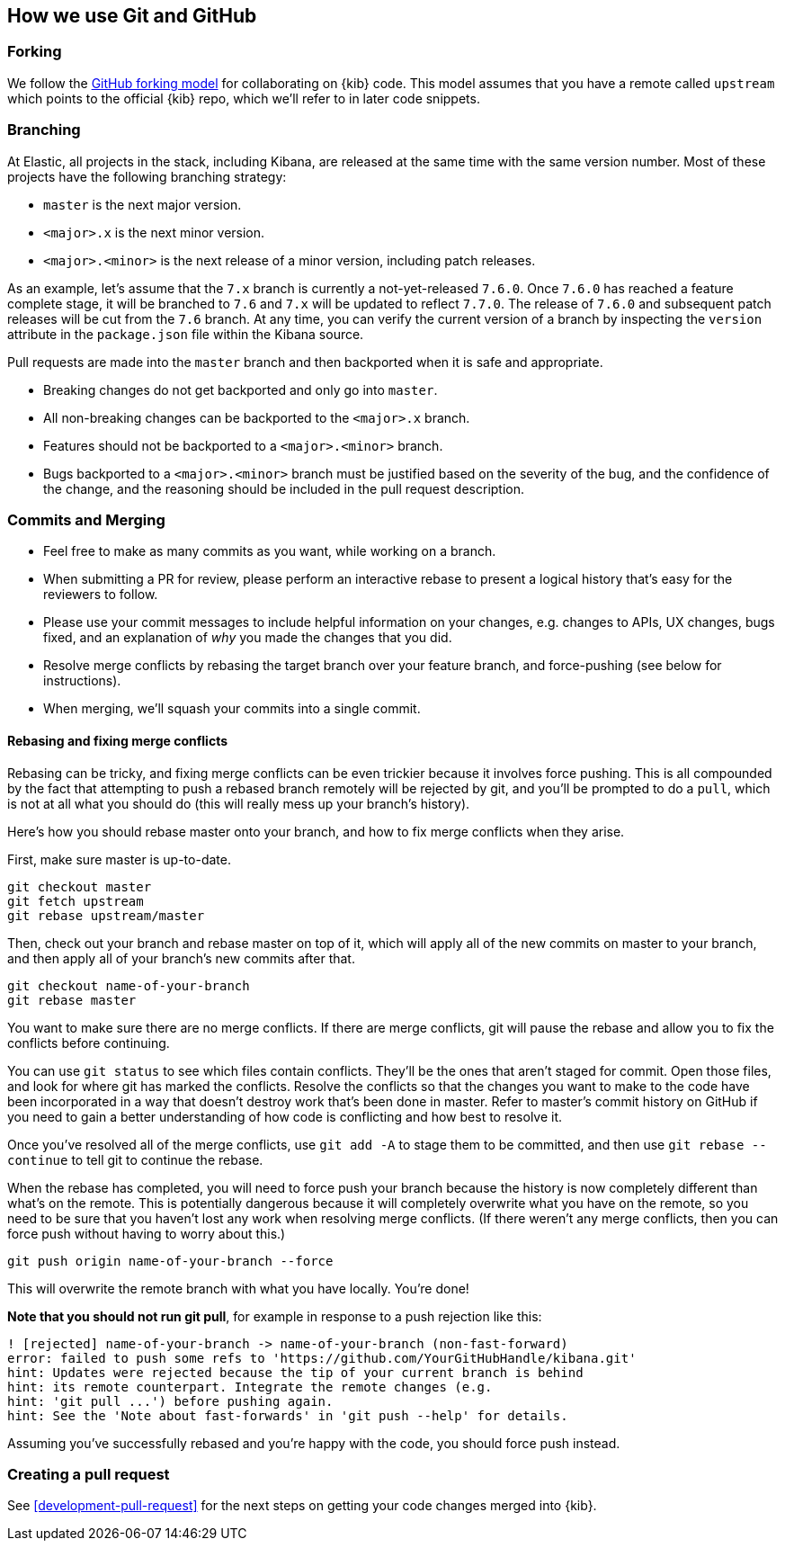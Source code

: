 [[development-github]]
== How we use Git and GitHub

[discrete]
=== Forking

We follow the https://help.github.com/articles/fork-a-repo/[GitHub
forking model] for collaborating on {kib} code. This model assumes that
you have a remote called `upstream` which points to the official {kib}
repo, which we'll refer to in later code snippets.

[discrete]
=== Branching

At Elastic, all projects in the stack, including Kibana, are released at the same time with the same version number. Most of these projects have the following branching strategy:

* `master` is the next major version.
* `<major>.x` is the next minor version.
* `<major>.<minor>` is the next release of a minor version, including patch releases.

As an example, let's assume that the `7.x` branch is currently a not-yet-released `7.6.0`. Once `7.6.0` has reached a feature complete stage, it will be branched to `7.6` and `7.x` will be updated to reflect `7.7.0`. The release of `7.6.0` and subsequent patch releases will be cut from the `7.6` branch. At any time, you can verify the current version of a branch by inspecting the `version` attribute in the `package.json` file within the Kibana source.

Pull requests are made into the `master` branch and then backported when it is safe and appropriate.

* Breaking changes do not get backported and only go into `master`.
* All non-breaking changes can be backported to the `<major>.x` branch.
* Features should not be backported to a `<major>.<minor>` branch.
* Bugs backported to a `<major>.<minor>` branch must be justified based on the severity of the bug, and the confidence of the change, and the reasoning should be included in the pull request description.

[discrete]
=== Commits and Merging

* Feel free to make as many commits as you want, while working on a
branch.
* When submitting a PR for review, please perform an interactive rebase
to present a logical history that's easy for the reviewers to follow.
* Please use your commit messages to include helpful information on your
changes, e.g. changes to APIs, UX changes, bugs fixed, and an
explanation of _why_ you made the changes that you did.
* Resolve merge conflicts by rebasing the target branch over your
feature branch, and force-pushing (see below for instructions).
* When merging, we'll squash your commits into a single commit.

[discrete]
==== Rebasing and fixing merge conflicts

Rebasing can be tricky, and fixing merge conflicts can be even trickier
because it involves force pushing. This is all compounded by the fact
that attempting to push a rebased branch remotely will be rejected by
git, and you'll be prompted to do a `pull`, which is not at all what you
should do (this will really mess up your branch's history).

Here's how you should rebase master onto your branch, and how to fix
merge conflicts when they arise.

First, make sure master is up-to-date.

["source","shell"]
-----------
git checkout master
git fetch upstream
git rebase upstream/master
-----------

Then, check out your branch and rebase master on top of it, which will
apply all of the new commits on master to your branch, and then apply
all of your branch's new commits after that.

["source","shell"]
-----------
git checkout name-of-your-branch
git rebase master
-----------

You want to make sure there are no merge conflicts. If there are merge
conflicts, git will pause the rebase and allow you to fix the conflicts
before continuing.

You can use `git status` to see which files contain conflicts. They'll
be the ones that aren't staged for commit. Open those files, and look
for where git has marked the conflicts. Resolve the conflicts so that
the changes you want to make to the code have been incorporated in a way
that doesn't destroy work that's been done in master. Refer to master's
commit history on GitHub if you need to gain a better understanding of how code is conflicting and how best to resolve it.

Once you've resolved all of the merge conflicts, use `git add -A` to stage them to be committed, and then use
 `git rebase --continue` to tell git to continue the rebase.

When the rebase has completed, you will need to force push your branch because the history is now completely different than what's on the remote. This is potentially dangerous because it will completely overwrite what you have on the remote, so you need to be sure that you haven't lost any work when resolving merge conflicts. (If there weren't any merge conflicts, then you can force push without having to worry about this.)

["source","shell"]
-----------
git push origin name-of-your-branch --force
-----------

This will overwrite the remote branch with what you have locally. You're done!

**Note that you should not run git pull**, for example in response to a push rejection like this:

["source","shell"]
-----------
! [rejected] name-of-your-branch -> name-of-your-branch (non-fast-forward)
error: failed to push some refs to 'https://github.com/YourGitHubHandle/kibana.git'
hint: Updates were rejected because the tip of your current branch is behind
hint: its remote counterpart. Integrate the remote changes (e.g.
hint: 'git pull ...') before pushing again.
hint: See the 'Note about fast-forwards' in 'git push --help' for details.
-----------

Assuming you've successfully rebased and you're happy with the code, you should force push instead.

[discrete]
=== Creating a pull request

See <<development-pull-request>> for the next steps on getting your code changes merged into {kib}.
